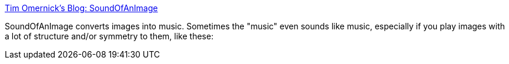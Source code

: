 :jbake-type: post
:jbake-status: published
:jbake-title: Tim Omernick's Blog: SoundOfAnImage
:jbake-tags: software,freeware,macosx,multimedia,_mois_mars,_année_2005
:jbake-date: 2005-03-18
:jbake-depth: ../
:jbake-uri: shaarli/1111136462000.adoc
:jbake-source: https://nicolas-delsaux.hd.free.fr/Shaarli?searchterm=http%3A%2F%2Fwww.skyfell.org%2Fblog%2Farchives%2F2005%2F03%2Fsoundofanimage_1.html&searchtags=software+freeware+macosx+multimedia+_mois_mars+_ann%C3%A9e_2005
:jbake-style: shaarli

http://www.skyfell.org/blog/archives/2005/03/soundofanimage_1.html[Tim Omernick's Blog: SoundOfAnImage]

SoundOfAnImage converts images into music. Sometimes the "music" even sounds like music, especially if you play images with a lot of structure and/or symmetry to them, like these:

